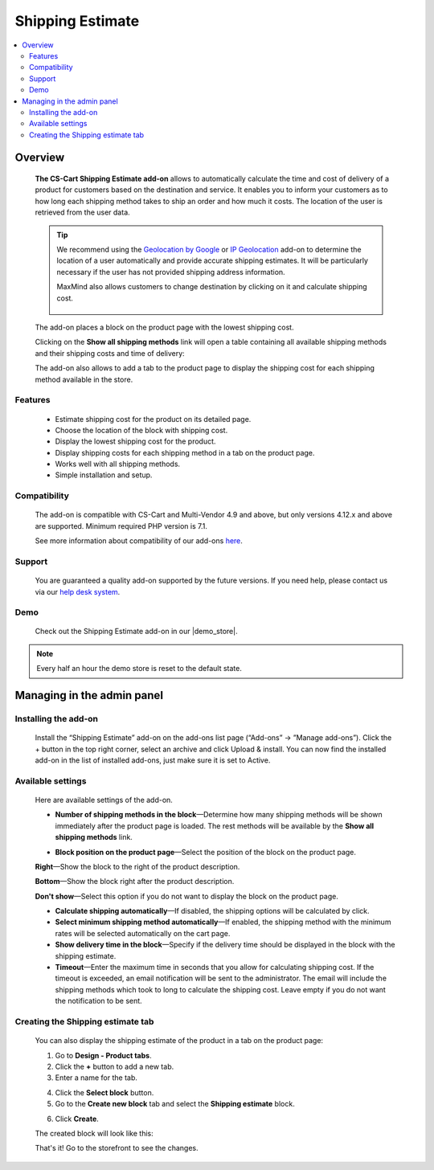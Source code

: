*****************
Shipping Estimate
*****************

.. raw:: html

    <div class="buy-now">
        <a href="https://marketplace.simtechdev.com/landing/100000089" class="btn buy-now__btn">Buy now</a>
    </div>



.. contents::
    :local: 
    :depth: 2

--------
Overview
--------

    **The CS-Cart Shipping Estimate add-on** allows to automatically calculate the time and cost of delivery of a product for customers based on the destination and service. It enables you to inform your customers as to how long each shipping method takes to ship an order and how much it costs. The location of the user is retrieved from the user data.

    .. fancybox:: img/Shipping_estimate_Overview.png
        :alt: The CS-Cart Shipping Estimate add-on

    .. tip::

        We recommend using the `Geolocation by Google <http://docs.simtechdev.com/addons/geolocation_by_google/index.html>`_ or `IP Geolocation <http://docs.simtechdev.com/addons/geo_maxmind/index.html>`_ add-on to determine the location of a user automatically and provide accurate shipping estimates. It will be particularly necessary if the user has not provided shipping address information.

        MaxMind also allows customers to change destination by clicking on it and calculate shipping cost.

            .. fancybox:: img/Shipping_estimate_011.png
                :alt: MaxMind shipping calculation

    The add-on places a block on the product page with the lowest shipping cost. 

    .. fancybox:: img/Shipping_estimate_002.png
        :alt: Amount of shipping methods in block

    Clicking on the **Show all shipping methods** link will open a table containing all available shipping methods and their shipping costs and time of delivery:

    .. fancybox:: img/Shipping_estimate_007.png
        :alt: table of shipping estimates

    The add-on also allows to add a tab to the product page to display the shipping cost for each shipping method available in the store.

    .. fancybox:: img/Shipping_estimate_008.png
        :alt: table of shipping estimates

========
Features
========

    - Estimate shipping cost for the product on its detailed page.

    - Choose the location of the block with shipping cost.

    - Display the lowest shipping cost for the product.
    
    - Display shipping costs for each shipping method in a tab on the product page.

    - Works well with all shipping methods.

    - Simple installation and setup.

=============
Compatibility
=============

    The add-on is compatible with CS-Cart and Multi-Vendor 4.9 and above, but only versions 4.12.x and above are supported. 
    Minimum required PHP version is 7.1.

    See more information about compatibility of our add-ons `here <https://docs.cs-cart.com/marketplace-addons/compatibility/index.html>`_.

=======
Support
=======

    You are guaranteed a quality add-on supported by the future versions. If you need help, please contact us via our `help desk system <https://helpdesk.cs-cart.com>`_.

====
Demo
====

    Check out the Shipping Estimate add-on in our |demo_store|.

.. |demo_store| raw:: html

   <!--noindex--><a href="https://shippingestimates.demo.simtechdev.com/" target="_blank" rel="nofollow">demo store</a><!--/noindex-->

.. note::
    
    Every half an hour the demo store is reset to the default state. 

---------------------------
Managing in the admin panel
---------------------------

=====================
Installing the add-on
=====================

    Install the “Shipping Estimate” add-on on the add-ons list page (“Add-ons” → ”Manage add-ons”). Click the + button in the top right corner, select an archive and click Upload & install. You can now find the installed add-on in the list of installed add-ons, just make sure it is set to Active.

==================
Available settings
==================

    Here are available settings of the add-on.

    .. fancybox:: img/Shipping-estimate-settings.png
        :alt: settings of the Shipping Estimation add-on

    * **Number of shipping methods in the block**—Determine how many shipping methods will be shown immediately after the product page is loaded. The rest methods will be available by the **Show all shipping methods** link.

    .. fancybox:: img/Shipping_estimate_002.png
        :alt: Amount of shipping methods in block

    * **Block position on the product page**—Select the position of the block on the product page.

    **Right**—Show the block to the right of the product description.

    .. fancybox:: img/Shipping_estimate_002.png
        :alt: shipping estimate on the right

    **Bottom**—Show the block right after the product description.

    .. fancybox:: img/Shipping_estimate_003.png
        :alt: shipping estimate at the bottom

    **Don't show**—Select this option if you do not want to display the block on the product page.

    * **Calculate shipping automatically**—If disabled, the shipping options will be calculated by click.

    * **Select minimum shipping method automatically**—If enabled, the shipping method with the minimum rates will be selected automatically on the cart page.

    * **Show delivery time in the block**—Specify if the delivery time should be displayed in the block with the shipping estimate.

    * **Timeout**—Enter the maximum time in seconds that you allow for calculating shipping cost. If the timeout is exceeded, an email notification will be sent to the administrator. The email will include the shipping methods which took to long to calculate the shipping cost. Leave empty if you do not want the notification to be sent.

==================================
Creating the Shipping estimate tab
==================================

    You can also display the shipping estimate of the product in a tab on the product page: 
    
    .. fancybox:: img/Shipping_estimate_006.png
        :alt: shipping estimate tab

    1. Go to **Design - Product tabs**.

    2. Click the **+** button to add a new tab.

    3. Enter a name for the tab.

    .. fancybox:: img/Shipping_estimate_004.png
        :alt: adding a new tab

    4. Click the **Select block** button.

    5. Go to the **Create new block** tab and select the **Shipping estimate** block.

    .. fancybox:: img/Shipping_estimate_005.png
        :alt: creating Shipping estimate block

    6. Click **Create**.

    The created block will look like this:

    .. fancybox:: img/Shipping_estimate_009.png
        :alt: Shipping estimate block

    That's it! Go to the storefront to see the changes.